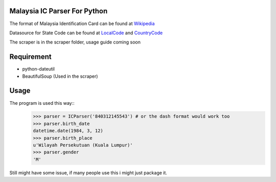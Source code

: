 ==============================
Malaysia IC Parser For Python
==============================

The format of Malaysia Identification Card can be found at Wikipedia_


Datasource for State Code can be found at LocalCode_ and CountryCode_


The scraper is in the scraper folder, usage guide coming soon

.. _Wikipedia: http://en.wikipedia.org/wiki/NRIC_Number_(Malaysia)
.. _LocalCode: http://www.jpn.gov.my/en/informasi/states-code
.. _CountryCode: http://www.jpn.gov.my/en/informasi/countrys-code

============
Requirement
============
- python-dateutil
- BeautifulSoup (Used in the scraper)

======
Usage
======

The program is used this way::
    >>> parser = ICParser('840312145543') # or the dash format would work too
    >>> parser.birth_date
    datetime.date(1984, 3, 12)
    >>> parser.birth_place
    u'Wilayah Persekutuan (Kuala Lumpur)'
    >>> parser.gender
    'M'

Still might have some issue, if many people use this i might just package it. 
